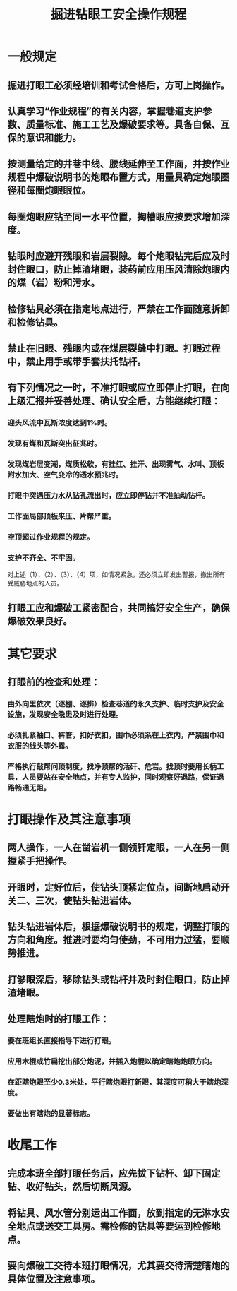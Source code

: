 :PROPERTIES:
:ID:       5cf49160-a8b7-48b2-a3e9-832f83e88fc7
:END:
#+title: 掘进钻眼工安全操作规程
* 一般规定
** 掘进打眼工必须经培训和考试合格后，方可上岗操作。
** 认真学习“作业规程”的有关内容，掌握巷道支护参数、质量标准、施工工艺及爆破要求等。具备自保、互保的意识和能力。
** 按测量给定的井巷中线、腰线延伸至工作面，并按作业规程中爆破说明书的炮眼布置方式，用量具确定炮眼圈径和每圈炮眼眼位。
** 每圈炮眼应钻至同一水平位置，掏槽眼应按要求增加深度。
** 钻眼时应避开残眼和岩层裂隙。每个炮眼钻完后应及时封住眼口，防止掉渣堵眼，装药前应用压风清除炮眼内的煤（岩）粉和污水。
** 检修钻具必须在指定地点进行，严禁在工作面随意拆卸和检修钻具。
** 禁止在旧眼、残眼内或在煤层裂缝中打眼。打眼过程中，禁止用手或带手套扶托钻杆。
** 有下列情况之一时，不准打眼或应立即停止打眼，在向上级汇报并妥善处理、确认安全后，方能继续打眼：
*** 迎头风流中瓦斯浓度达到1%时。
*** 发现有煤和瓦斯突出征兆时。
*** 发现煤岩层变潮，煤质松软，有挂红、挂汗、出现雾气、水叫、顶板附水加大、空气变冷的透水预兆时。
*** 打眼中突遇压力水从钻孔流出时，应立即停钻并不准抽动钻杆。
*** 工作面局部顶板来压、片帮严重。
*** 空顶超过作业规程的规定。
*** 支护不齐全、不牢固。
对上述（1）、（2）、（3）、（4）项，如情况紧急，还必须立即发出警报，撤出所有受威胁地点的人员。
** 打眼工应和爆破工紧密配合，共同搞好安全生产，确保爆破效果良好。
* 其它要求
** 打眼前的检查和处理：
*** 由外向里依次（逐棚、逐排）检查巷道的永久支护、临时支护及安全设施，发现安全隐患及时进行处理。
*** 必须扎紧袖口、裤管，扣好衣扣，围巾必须系在上衣内，严禁围巾和衣服的线头等外露。
*** 严格执行敲帮问顶制度，找净顶帮的活矸、危岩。找顶时要用长柄工具，人员要站在安全地点，并有专人监护，同时观察好退路，保证退路畅通无阻。
* 打眼操作及其注意事项
** 两人操作，一人在凿岩机一侧领钎定眼，一人在另一侧握紧手把操作。
** 开眼时，定好位后，使钻头顶紧定位点，间断地启动开关二、三次，使钻头钻进岩体。
** 钻头钻进岩体后，根据爆破说明书的规定，调整打眼的方向和角度。推进时要均匀使劲，不可用力过猛，要顺势推进。
** 打够眼深后，移除钻头或钻杆并及时封住眼口，防止掉渣堵眼。
** 处理瞎炮时的打眼工作：
*** 要在班组长直接指导下进行打眼。
*** 应用木棍或竹扁挖出部分炮泥，并插入炮棍以确定瞎炮炮眼方向。
*** 在距瞎炮眼至少0.3米处，平行瞎炮眼打新眼，其深度可稍大于瞎炮深度。
*** 要做出有瞎炮的显著标志。
* 收尾工作
** 完成本班全部打眼任务后，应先拔下钻杆、卸下固定钻、收好钻头，然后切断风源。
** 将钻具、风水管分别运出工作面，放到指定的无淋水安全地点或送交工具房。需检修的钻具等要运到检修地点。
** 要向爆破工交待本班打眼情况，尤其要交待清楚瞎炮的具体位置及注意事项。
